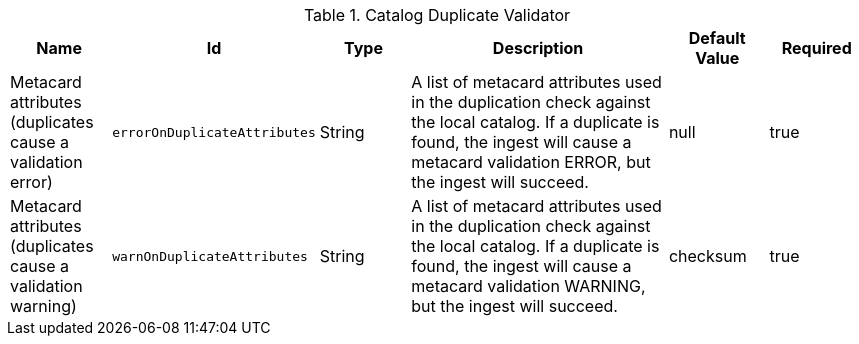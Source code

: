 .[[ddf.catalog.metacard.duplication.DuplicationValidator]]Catalog Duplicate Validator
[cols="1,1m,1,3,1,1" options="header"]
|===

|Name
|Id
|Type
|Description
|Default Value
|Required

|Metacard attributes (duplicates cause a validation error)
|errorOnDuplicateAttributes
|String
|A list of metacard attributes used in the duplication check against the local catalog.  If a duplicate is found, the ingest will cause a metacard validation ERROR, but the ingest will succeed.
|null
|true

| Metacard attributes (duplicates cause a validation warning)
| warnOnDuplicateAttributes
| String
| A list of metacard attributes used in the duplication check against the local catalog.  If a duplicate is found, the ingest will cause a metacard validation WARNING, but the ingest will succeed.
| checksum
| true

|===

